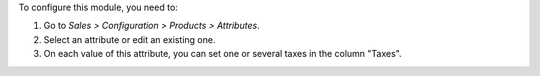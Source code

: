 To configure this module, you need to:

#. Go to *Sales > Configuration > Products > Attributes*.
#. Select an attribute or edit an existing one.
#. On each value of this attribute, you can set one or several taxes in
   the column "Taxes".

